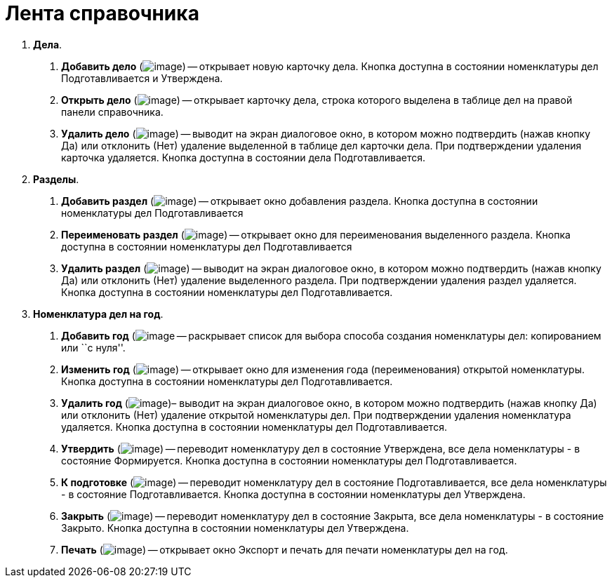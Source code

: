 = Лента справочника

[arabic]
. *Дела*.
[arabic]
.. *Добавить дело* (image:buttons/Add_Case.png[image]) -- открывает новую карточку дела. Кнопка доступна в состоянии номенклатуры дел Подготавливается и Утверждена.
.. *Открыть дело* (image:buttons/Open_Case.png[image]) -- открывает карточку дела, строка которого выделена в таблице дел на правой панели справочника.
.. *Удалить дело* (image:buttons/Delet_Case.png[image]) -- выводит на экран диалоговое окно, в котором можно подтвердить (нажав кнопку Да) или отклонить (Нет) удаление выделенной в таблице дел карточки дела. При подтверждении удаления карточка удаляется. Кнопка доступна в состоянии дела Подготавливается.
. *Разделы*.
[arabic]
.. *Добавить раздел* (image:buttons/Add.png[image]) -- открывает окно добавления раздела. Кнопка доступна в состоянии номенклатуры дел Подготавливается
.. *Переименовать раздел* (image:buttons/Edit.png[image]) -- открывает окно для переименования выделенного раздела. Кнопка доступна в состоянии номенклатуры дел Подготавливается
.. *Удалить раздел* (image:buttons/Delet_1.png[image]) -- выводит на экран диалоговое окно, в котором можно подтвердить (нажав кнопку Да) или отклонить (Нет) удаление выделенного раздела. При подтверждении удаления раздел удаляется. Кнопка доступна в состоянии номенклатуры дел Подготавливается.
. *Номенклатура дел на год*.
[arabic]
.. *Добавить год* (image:buttons/Add_Case.png[image] -- раскрывает список для выбора способа создания номенклатуры дел: копированием или ``с нуля''.
.. *Изменить год* (image:buttons/Edit.png[image]) -- открывает окно для изменения года (переименования) открытой номенклатуры. Кнопка доступна в состоянии номенклатуры дел Подготавливается.
.. *Удалить год* (image:buttons/Delet_1.png[image])– выводит на экран диалоговое окно, в котором можно подтвердить (нажав кнопку Да) или отклонить (Нет) удаление открытой номенклатуры дел. При подтверждении удаления номенклатура удаляется. Кнопка доступна в состоянии номенклатуры дел Подготавливается.
.. *Утвердить* (image:buttons/Approve.png[image]) -- переводит номенклатуру дел в состояние Утверждена, все дела номенклатуры - в состояние Формируется. Кнопка доступна в состоянии номенклатуры дел Подготавливается.
.. *К подготовке* (image:buttons/Return_ratification.png[image]) -- переводит номенклатуру дел в состояние Подготавливается, все дела номенклатуры - в состояние Подготавливается. Кнопка доступна в состоянии номенклатуры дел Утверждена.
.. *Закрыть* (image:buttons/Finich_Case.png[image]) -- переводит номенклатуру дел в состояние Закрыта, все дела номенклатуры - в состояние Закрыто. Кнопка доступна в состоянии номенклатуры дел Утверждена.
.. *Печать* (image:buttons/Print_Grand.png[image]) -- открывает окно Экспорт и печать для печати номенклатуры дел на год.
